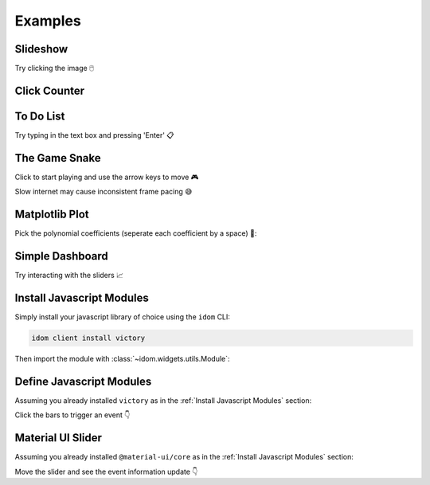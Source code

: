 Examples
========


Slideshow
---------

Try clicking the image 🖱️

.. example:: slideshow


Click Counter
-------------

.. example:: click_count


To Do List
----------

Try typing in the text box and pressing 'Enter' 📋

.. example:: todo


The Game Snake
--------------

Click to start playing and use the arrow keys to move 🎮

Slow internet may cause inconsistent frame pacing 😅

.. example:: snake_game


Matplotlib Plot
---------------

Pick the polynomial coefficients (seperate each coefficient by a space) 🔢:

.. example:: matplotlib_plot


Simple Dashboard
----------------

Try interacting with the sliders 📈

.. example:: simple_dashboard


Install Javascript Modules
--------------------------

Simply install your javascript library of choice using the ``idom`` CLI:

.. code-block:: bash

    idom client install victory

Then import the module with :class:`~idom.widgets.utils.Module`:

.. example:: victory_chart


Define Javascript Modules
-------------------------

Assuming you already installed ``victory`` as in the :ref:`Install Javascript Modules` section:

Click the bars to trigger an event 👇

.. example:: super_simple_chart


Material UI Slider
------------------

Assuming you already installed ``@material-ui/core`` as in the :ref:`Install Javascript Modules` section:

Move the slider and see the event information update 👇

.. example:: material_ui_slider


.. Links
.. =====

.. |launch-binder| image:: https://mybinder.org/badge_logo.svg
 :target: https://mybinder.org/v2/gh/idom-team/idom-jupyter/main?filepath=examples%2Fintroduction.ipynb
